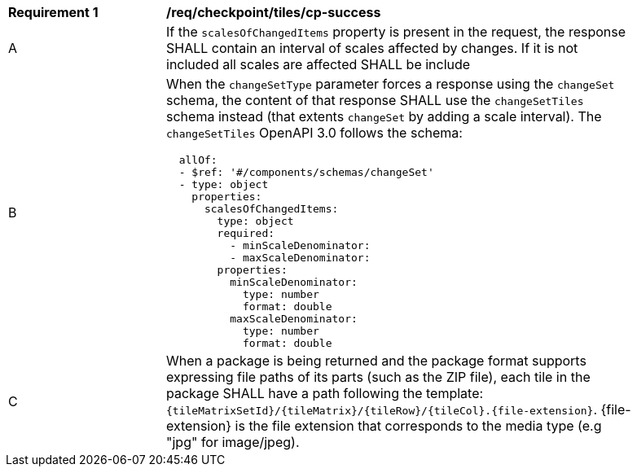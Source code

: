 [[req_checkpoint_tiles_cp-success]]
[width="90%",cols="2,6a"]
|===
^|*Requirement {counter:req-id}* |*/req/checkpoint/tiles/cp-success*
^|A |If the `scalesOfChangedItems` property is present in the request, the response SHALL contain an interval of scales affected by changes. If it is not included all scales are affected SHALL be include
^|B |When the `changeSetType` parameter forces a response using the `changeSet` schema, the content of that response SHALL use the `changeSetTiles` schema instead (that extents `changeSet` by adding a scale interval). The `changeSetTiles` OpenAPI 3.0 follows the schema:

[source,YAML]
----
  allOf:
  - $ref: '#/components/schemas/changeSet'
  - type: object
    properties:
      scalesOfChangedItems:
        type: object
        required:
          - minScaleDenominator:
          - maxScaleDenominator:
        properties:
          minScaleDenominator:
            type: number
            format: double
          maxScaleDenominator:
            type: number
            format: double
----
^|C |When a package is being returned and the package format supports expressing file paths of its parts (such as the ZIP file), each tile in the package SHALL have a path following the template: `{tileMatrixSetId}/{tileMatrix}/{tileRow}/{tileCol}.{file-extension}`. {file-extension} is the file extension that corresponds to the media type (e.g "jpg" for image/jpeg).
|===
